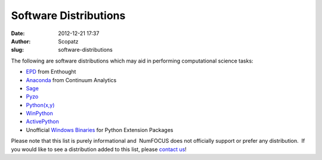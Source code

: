 Software Distributions
######################
:date: 2012-12-21 17:37
:author: Scopatz
:slug: software-distributions

The following are software distributions which may aid in performing
computational science tasks:

-  `EPD`_ from Enthought
-  `Anaconda`_ from Continuum Analytics
-  `Sage`_
-  `Pyzo`_
-  `Python(x,y)`_
-  `WinPython`_
-  `ActivePython`_
-  Unofficial `Windows Binaries`_ for Python Extension Packages

Please note that this list is purely informational and  NumFOCUS does
not officially support or prefer any distribution.  If you would like to
see a distribution added to this list, please `contact us`_!

.. _EPD: http://www.enthought.com/products/epd.php
.. _Anaconda: https://store.continuum.io/cshop/anaconda
.. _Sage: http://sagemath.org
.. _Pyzo: http://www.pyzo.org/
.. _Python(x,y): http://www.pythonxy.com/
.. _WinPython: https://code.google.com/p/winpython/
.. _ActivePython: http://www.activestate.com/activepython
.. _Windows Binaries: http://www.lfd.uci.edu/~gohlke/pythonlibs/
.. _contact us: http://numfocus.org/contact-4/
